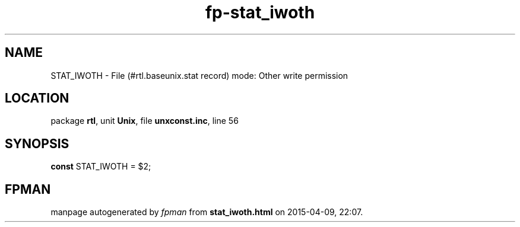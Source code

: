 .\" file autogenerated by fpman
.TH "fp-stat_iwoth" 3 "2014-03-14" "fpman" "Free Pascal Programmer's Manual"
.SH NAME
STAT_IWOTH - File (#rtl.baseunix.stat record) mode: Other write permission
.SH LOCATION
package \fBrtl\fR, unit \fBUnix\fR, file \fBunxconst.inc\fR, line 56
.SH SYNOPSIS
\fBconst\fR STAT_IWOTH = $2;

.SH FPMAN
manpage autogenerated by \fIfpman\fR from \fBstat_iwoth.html\fR on 2015-04-09, 22:07.

